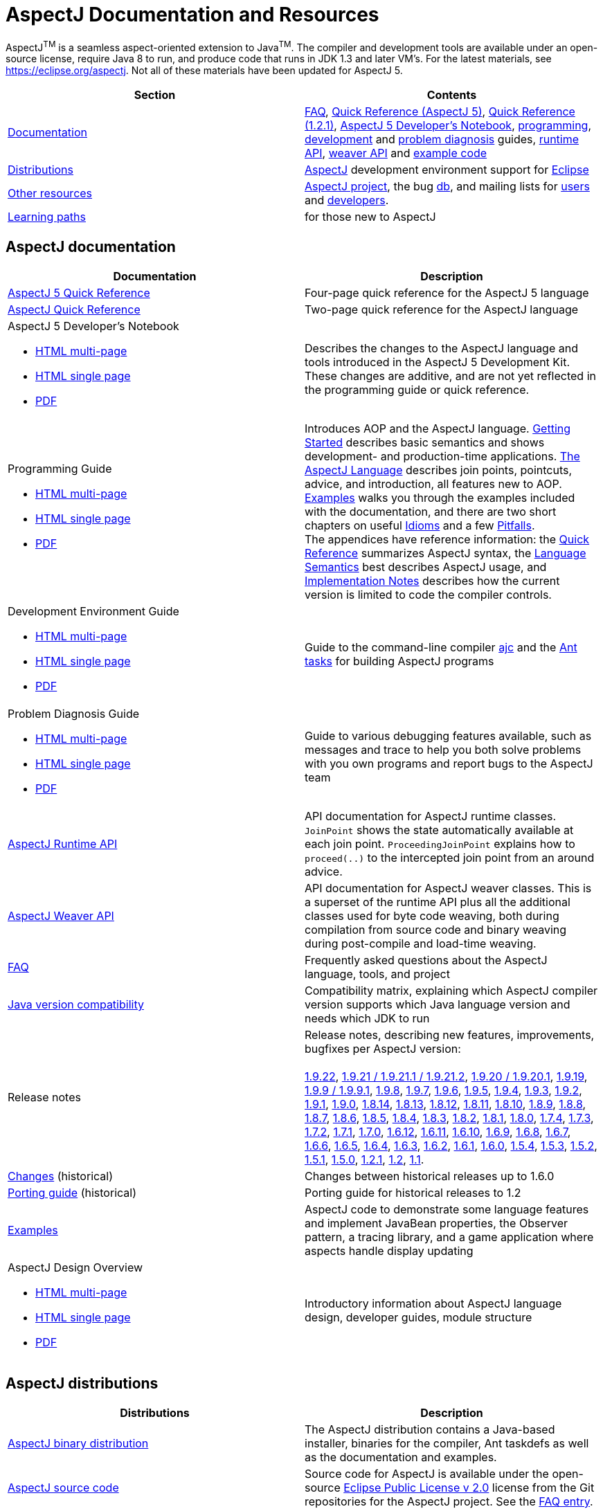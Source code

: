 [[top]]
= AspectJ Documentation and Resources

AspectJ^TM^ is a seamless aspect-oriented extension to Java^TM^. The compiler and development tools are available under
an open-source license, require Java 8 to run, and produce code that runs in JDK 1.3 and later VM's. For the latest
materials, see https://eclipse.org/aspectj. Not all of these materials have been updated for AspectJ 5.

[cols=",",]
|===
|+++Section+++ |+++Contents+++

|xref:#documentation[Documentation]
|xref:faq/faq.adoc#faq[FAQ], xref:quickref/quick5.pdf[Quick Reference (AspectJ 5)],
xref:quickref/quick.pdf[Quick Reference (1.2.1)], xref:adk15notebook/index.adoc[AspectJ 5 Developer's Notebook],
xref:progguide/index.adoc[programming], xref:devguide/index.adoc[development] and
xref:pdguide/index.adoc[problem diagnosis] guides, link:runtime-api/index.html[runtime API],
link:weaver-api/index.html[weaver API] and link:examples[example code]

|xref:#distributions[Distributions]
|https://eclipse.org/aspectj[AspectJ] development environment support for https://eclipse.org/ajdt[Eclipse]

|xref:#resources[Other resources]
|https://eclipse.org/aspectj[AspectJ project], the bug https://bugs.eclipse.org/bugs[db], and mailing lists for
mailto:aspectj-users@eclipse.org[users] and mailto:aspectj-dev@eclipse.org[developers].

|xref:#paths[Learning paths] |for those new to AspectJ
|===

[[documentation]]
== AspectJ documentation

[width="100%",cols="50%,50%",options="header",]
|===
|Documentation
|Description

|xref:quickref/quick5.pdf[AspectJ 5 Quick Reference]
|Four-page quick reference for the AspectJ 5 language

|xref:quickref/quick.pdf[AspectJ Quick Reference]
|Two-page quick reference for the AspectJ language

a|AspectJ 5 Developer's Notebook

* xref:adk15notebook/index.adoc[HTML multi-page]
* xref:adk15notebook/adk15notebook.adoc[HTML single page]
* xref:adk15notebook/adk15notebook.pdf[PDF]
|Describes the changes to the AspectJ language and tools introduced in the AspectJ 5 Development Kit. These changes are
additive, and are not yet reflected in the programming guide or quick reference.

a|Programming Guide

* xref:progguide/index.adoc[HTML multi-page]
* xref:progguide/progguide.adoc[HTML single page]
* xref:progguide/progguide.pdf[PDF]
|Introduces AOP and the AspectJ language. xref:progguide/gettingstarted.adoc[Getting Started] describes basic semantics
and shows development- and production-time applications. xref:progguide/language.adoc[The AspectJ Language] describes
join points, pointcuts, advice, and introduction, all features new to AOP. xref:progguide/examples.adoc[Examples] walks
you through the examples included with the documentation, and there are two short chapters on useful
xref:progguide/idioms.adoc[Idioms] and a few xref:progguide/pitfalls.html[Pitfalls]. +
The appendices have reference information: the xref:progguide/quickreference.adoc[Quick Reference] summarizes AspectJ
syntax, the xref:progguide/semantics.adoc[Language Semantics] best describes AspectJ usage, and
xref:progguide/implementation.adoc[Implementation Notes] describes how the current version is limited to code the
compiler controls.

a|Development Environment Guide

* xref:devguide/index.adoc[HTML multi-page]
* xref:devguide/devguide.adoc[HTML single page]
* xref:devguide/devguide.pdf[PDF]
|Guide to the command-line compiler xref:devguide/ajc.adoc[ajc] and the xref:devguide/antsupport.adoc[Ant tasks] for
building AspectJ programs

a|Problem Diagnosis Guide

* xref:pdguide/index.adoc[HTML multi-page]
* xref:pdguide/pdguide.adoc[HTML single page]
* xref:pdguide/pdguide.pdf[PDF]
|Guide to various debugging features available, such as messages and trace to help you both solve problems with you own
programs and report bugs to the AspectJ team

|xref:runtime-api/index.html[AspectJ Runtime API]
|API documentation for AspectJ runtime classes. `JoinPoint` shows the state automatically available at each join point.
`ProceedingJoinPoint` explains how to `proceed(..)` to the intercepted join point from an around advice.

|xref:weaver-api/index.html[AspectJ Weaver API]
|API documentation for AspectJ weaver classes. This is a superset of the runtime API plus all the additional classes
used for byte code weaving, both during compilation from source code and binary weaving during post-compile and
load-time weaving.

|xref:faq/faq.adoc#faq[FAQ]
|Frequently asked questions about the AspectJ language, tools, and project

|xref:release/JavaVersionCompatibility.adoc[Java version compatibility]
|Compatibility matrix, explaining which AspectJ compiler version supports which Java language version and needs which
JDK to run

// AspectJ_JDK_Update: add new release to table
|Release notes |Release notes, describing new features, improvements, bugfixes per AspectJ version: +
 +
xref:release/README-1.9.22.adoc[1.9.22],
xref:release/README-1.9.21.adoc[1.9.21 / 1.9.21.1 / 1.9.21.2], xref:release/README-1.9.20.adoc[1.9.20 / 1.9.20.1],
xref:release/README-1.9.19.adoc[1.9.19], xref:release/README-1.9.9.adoc[1.9.9 / 1.9.9.1],
xref:release/README-1.9.8.adoc[1.9.8], xref:release/README-1.9.7.adoc[1.9.7],
xref:release/README-1.9.6.adoc[1.9.6], xref:release/README-1.9.5.adoc[1.9.5],
xref:release/README-1.9.4.adoc[1.9.4], xref:release/README-1.9.3.adoc[1.9.3],
xref:release/README-1.9.2.adoc[1.9.2], xref:release/README-1.9.1.adoc[1.9.1],
xref:release/README-1.9.0.adoc[1.9.0], xref:release/README-1.8.14.adoc[1.8.14],
xref:release/README-1.8.13.adoc[1.8.13], xref:release/README-1.8.12.adoc[1.8.12],
xref:release/README-1.8.11.adoc[1.8.11], xref:release/README-1.8.10.adoc[1.8.10],
xref:release/README-1.8.9.adoc[1.8.9], xref:release/README-1.8.8.adoc[1.8.8],
xref:release/README-1.8.7.adoc[1.8.7], xref:release/README-1.8.6.adoc[1.8.6],
xref:release/README-1.8.5.adoc[1.8.5], xref:release/README-1.8.4.adoc[1.8.4],
xref:release/README-1.8.3.adoc[1.8.3], xref:release/README-1.8.2.adoc[1.8.2],
xref:release/README-1.8.1.adoc[1.8.1], xref:release/README-1.8.0.adoc[1.8.0],
xref:release/README-1.7.4.adoc[1.7.4], xref:release/README-1.7.3.adoc[1.7.3],
xref:release/README-1.7.2.adoc[1.7.2], xref:release/README-1.7.1.adoc[1.7.1],
xref:release/README-1.7.0.adoc[1.7.0], xref:release/README-1.6.12.adoc[1.6.12],
xref:release/README-1.6.11.adoc[1.6.11], xref:release/README-1.6.10.adoc[1.6.10],
xref:release/README-1.6.9.adoc[1.6.9], xref:release/README-1.6.8.adoc[1.6.8],
xref:release/README-1.6.7.adoc[1.6.7], xref:release/README-1.6.6.adoc[1.6.6],
xref:release/README-1.6.5.adoc[1.6.5], xref:release/README-1.6.4.adoc[1.6.4],
xref:release/README-1.6.3.adoc[1.6.3], xref:release/README-1.6.2.adoc[1.6.2],
xref:release/README-1.6.1.adoc[1.6.1], xref:release/README-1.6.0.adoc[1.6.0],
xref:release/README-1.5.4.adoc[1.5.4], xref:release/README-1.5.3.adoc[1.5.3],
xref:release/README-1.5.2.adoc[1.5.2], xref:release/README-1.5.1.adoc[1.5.1],
xref:release/README-1.5.0.adoc[1.5.0], xref:release/README-1.2.1.adoc[1.2.1],
xref:release/README-1.2.adoc[1.2], xref:release/README-1.1.adoc[1.1].

|xref:release/changes.adoc[Changes] (historical)
|Changes between historical releases up to 1.6.0

|xref:release/porting.adoc[Porting guide] (historical)
|Porting guide for historical releases to 1.2

|link:examples[Examples]
|AspectJ code to demonstrate some language features and implement JavaBean properties, the Observer pattern, a tracing
library, and a game application where aspects handle display updating

a|AspectJ Design Overview

* xref:developer/index.adoc[HTML multi-page]
* xref:developer/design-overview.adoc[HTML single page]
* xref:developer/design-overview.pdf[PDF]
|Introductory information about AspectJ language design, developer guides, module structure
|===

[[distributions]]

== AspectJ distributions

[cols=",",options="header",]
|===
|Distributions
|Description

|https://eclipse.org/aspectj[AspectJ binary distribution]
|The AspectJ distribution contains a Java-based installer, binaries for the compiler, Ant taskdefs as well as the
documentation and examples.

|https://eclipse.org/aspectj[AspectJ source code]
|Source code for AspectJ is available under the open-source
https://www.eclipse.org/org/documents/epl-2.0/EPL-2.0.txt[Eclipse Public License v 2.0] license from the Git
repositories for the AspectJ project. See the xref:faq/faq.adoc#buildingsource[FAQ entry].

|https://eclipse.org/ajdt[AspectJ for Eclipse]
|AspectJ Development Environment support for Eclipse is available under Eclipse Public License v 1.0 from the
eclipse.org project site https://eclipse.org/ajdt
|===

[[resources]]

== Other AspectJ resources

[cols=",",options="header",]
|===
|Resources
|Description

|Mail lists
|AspectJ users discuss tips and best practices for writing AspectJ programs on aspectj-users@eclipse.org. AspectJ
developers discuss issues with developing the AspectJ tools on aspectj-dev@eclipse.org. To get occasional emails about
AspectJ releases and relevant events, subscribe to aspectj-announce@eclipse.org. To view list archives or subscribe to
the list, go to https://eclipse.org/aspectj[the AspectJ home page]. To find archived emails, use the Eclipse site
https://www.eclipse.org/search/search.cgi[search page].

|https://bugs.eclipse.org/bugs[Bug database]
|Use the Eclipse project's Bugzilla database to view and submit bugs against the AspectJ product components
https://bugs.eclipse.org/bugs/buglist.cgi?product=AspectJ&component=Compiler[Compiler] (for the AspectJ compiler, ajc),
https://bugs.eclipse.org/bugs/buglist.cgi?product=AspectJ&component=IDE[IDE] (for AJDE bugs),
https://bugs.eclipse.org/bugs/buglist.cgi?product=AspectJ&component=Ant[Ant] (for the Ant tasks) and
https://bugs.eclipse.org/bugs/buglist.cgi?product=AspectJ&component=Docs[Docs] (for the documentation).
Bugs all users should know about are
https://bugs.eclipse.org/bugs/buglist.cgi?product=AspectJ&keywords=info[flagged with the "info" keyword].
See the xref:faq/faq.adoc#ajcbugs[FAQ entry] for instructions on submitting compiler bugs.
|===

[[paths]]
== Suggested learning paths for those new to AspectJ

To learn the AspectJ language, read the xref:progguide/index.adoc[Programming Guide], keeping the
xref:progguide/semantics.adoc[Semantics appendix] nearby as the best reference for AspectJ usage. Focus initially on the
join point model and pointcuts, concepts AOP adds to OOP. To read about how the link:examples[examples] work, see the
xref:progguide/examples.adoc[Examples] section in the xref:progguide/index.adoc[Programming Guide]. View and navigate
the crosscutting structure using https://eclipse.org/ajdt[AJDT].

To start using AspectJ with your own code, modify the example aspects to apply to your classes. As you learn, use the
compiler's `-Xlint` flags to catch some common mistakes. (Understand that the
xref:progguide/implementation.adoc[current implementation] is limited to code the compiler controls.)

To plan how to adopt AspectJ into a project, read the xref:progguide/index.adoc[Programming Guide] on development- and
production-time aspects and the FAQ entries for xref:faq/faq.adoc#howToStartUsing[How should I start using AspectJ?],
xref:faq/faq.adoc#adoption[Deciding to adopt AspectJ], the Development tools sections
(xref:faq/faq.adoc#integrateWithDevTools[How does AspectJ integrate with existing Java development tools?],
xref:faq/faq.adoc#devtools[Integrating AspectJ into your development environment],
xref:faq/faq.adoc#ltw[Load-time weaving]), and xref:faq/faq.adoc#opensource[AspectJ as open-source]).

Enjoy the language!

The AspectJ Team

'''''

[.small]#xref:#top[Top]#
